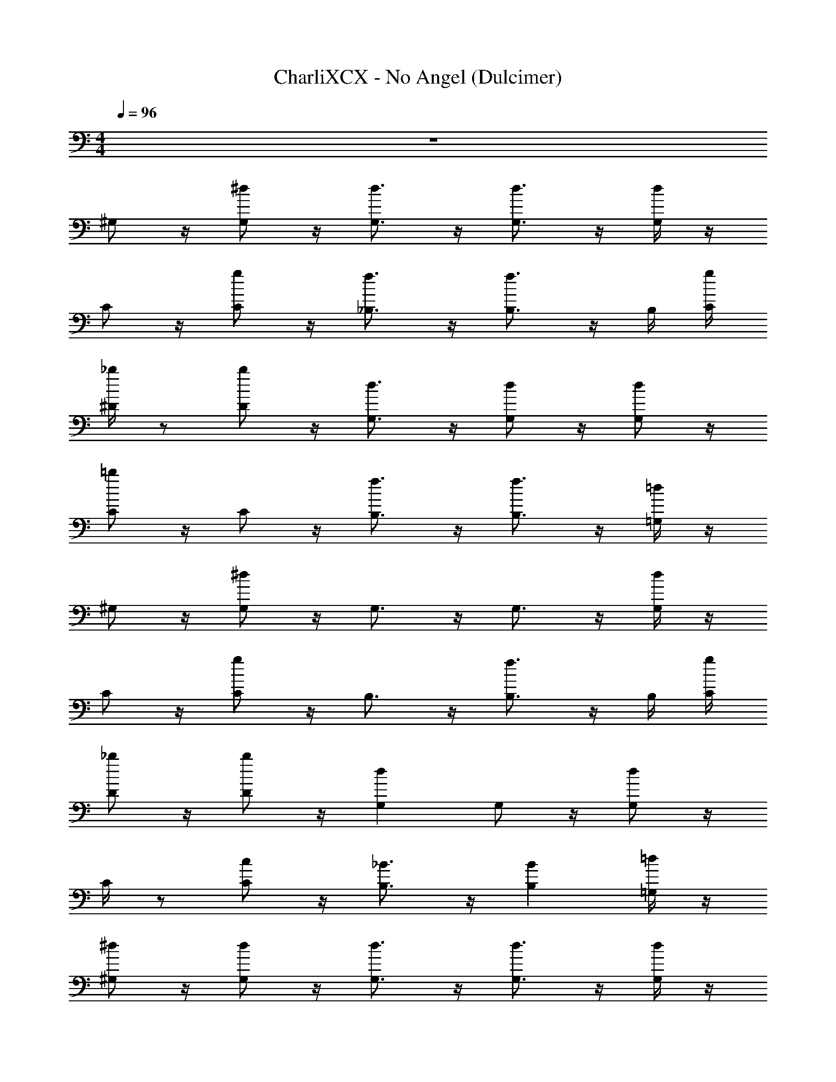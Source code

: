 X: 1
T: CharliXCX - No Angel (Dulcimer)
Z: ABC Generated by Starbound Composer v0.8.7
L: 1/4
M: 4/4
Q: 1/4=96
K: C
z4 
^G,/ z/4 [G,/^d/] z/4 [G,3/4d3/4] z/4 [d3/4G,3/4] z/4 [d/4G,/4] z/4 
C/ z/4 [C/g/] z/4 [f3/4_B,3/4] z/4 [f3/4B,3/4] z/4 B,/4 [C/4g/4] 
[^D/4_b/4] z/ [D/b/] z/4 [G,3/4d3/4] z/4 [d/G,/] z/4 [G,/d/] z/4 
[C/=b/] z/4 C/ z/4 [B,3/4f3/4] z/4 [B,3/4f3/4] z/4 [=G,/4=d/4] z/4 
^G,/ z/4 [G,/^d/] z/4 G,3/4 z/4 G,3/4 z/4 [G,/4d/4] z/4 
C/ z/4 [g/C/] z/4 B,3/4 z/4 [f3/4B,3/4] z/4 B,/4 [g/4C/4] 
[D/_b/] z/4 [D/b/] z/4 [G,d] G,/ z/4 [d/G,/] z/4 
C/4 z/ [c/C/] z/4 [_B3/4B,3/4] z/4 [B,B] [=d/4=G,/4] z/4 
[^G,/^d/] z/4 [d/G,/] z/4 [d3/4G,3/4] z/4 [d3/4G,3/4] z/4 [G,/4d/4] z/4 
[C/g/] z/4 [g/C/] z/4 [f3/4B,3/4] z/4 [B,3/4f3/4] z/4 B,/4 C/4 
D/ z/4 [b/D/] z/4 [G,3/4d3/4] z/4 [G,/d/] z/4 [G,/d/] z/4 
[C/g/] z/4 [C/g/] z/4 [B,3/4f3/4] z/4 B,3/4 z/4 [=G,/4G/4] z/4 
[^G,/d/] z/4 [d/G,/] z/4 [d3/4G,3/4] z/4 [d/G,/] z/4 [G,/d/] z/4 
[=G,/=d/] z/4 [d/G,/] z/4 [d3/4G,3/4] z/4 [d/G,/] z/4 [d/G,/] z/4 
[B,/f/] z/4 [B,/f/] z/4 [B,3/4f3/4] z/4 [B,/f/] z/4 [B,/f/] z/4 
C/ z/4 C/ z/4 [C/4g/4] z/4 [B,/4f/4B/4] z/4 C,/4 [B,/f/] z/4 [f/4B,/4] z/4 
[D/4^d/4] ^G,/4 D/4 [G,/d/] z/4 [d3/4G,3/4] z/4 [G,/d/] z/4 G,/ z/4 
[=G,/=d/] z/4 G,/ z/4 [G,3/4d3/4] z/4 [C,/d/G,/] z/4 [d/G,/] z/4 
[b/f/] z/4 [B,/4f/4] z/ B,3/4 z/4 B,/ z/4 [f/B,/] z/4 
[C/g/] z/4 [C/g/] z/4 [g/4C/4] z/4 [B,/f/] z/4 [fB,] z/4 
^G,/ z/4 G,/ z/4 G,3/4 z/4 G,3/4 z/4 [^d/4G,/4] z/4 
[C/c/] z/4 C/ z/4 B,3/4 z/4 B,3/4 z/4 B,/4 C/4 
D/ z/4 [D/d/] z/4 [G,3/4^G3/4] z/4 [G,/b/] z/4 G,/ z/4 
C/ z/4 C/ z/4 B,3/4 z/4 B,3/4 z/4 =G,/4 z/4 
[^G,/G/] z/4 G,/ z/4 G,3/4 z/4 G,3/4 z/4 G,/4 z/4 
C/ z/4 C/ z/4 B,3/4 z/4 [B,3/4B3/4] z/4 B,/4 C/4 
D/ z/4 D/ z/4 G,3/4 z/4 G,/ z/4 G,/ z/4 
B,13/4 z/4 G,/4 z/4 
G,/ z/4 [d/G,/] z/4 G,3/4 z/4 [d3/4G,3/4] z/4 G,/4 z/4 
C/4 z/ C/ z/4 B,3/4 z/4 B,3/4 z/4 [B,/4f/4] [=D/4g/4C/4] 
^D/4 z/4 d/4 D/ z/4 [d3/4G,3/4] z/4 G,/ z/4 G,/ z/4 
C/4 z/4 c/4 [g/C/] z/4 B,3/4 z/4 B,3/4 B,/4 =G,/4 z/4 
[d/4^G,/4] z/ [G,/d/] z/4 [dG,] G,3/4 z/4 G,/4 z/4 
C/4 z/4 c/4 C/ z/4 [B,3/4f3/4] z/4 [f3/4B,3/4] z/4 [f/4B,/4] [g/4C/4] 
[d/4D/4] z/4 d/4 D/ z/4 [d3/4G,3/4] z/4 G,/ z/4 G,/ z/4 
C/4 z/4 c/4 [C/g/] z/4 [f3/4B,3/4] z/4 B,3/4 z/4 [=G,/4=d/4] z/4 
^G,/ z/4 [G,/^d/] z/4 [d3/4G,3/4] z/4 G,/ z/4 [G,/d/] z/4 
[=G,/=d/] z/4 [d/G,/] z/4 [G,3/4d3/4] z/4 [d/G,/] z/4 [G,/d/] z/4 
[B,/f/b/] z/4 B,/ z/4 B,3/4 z/4 [B,/f/C,/] z/4 B,/ z/4 
[C/C,/] z/4 C/ z/4 C/4 z/4 [B,/f/] z/4 B,/ z/4 B,/4 z/4 
[a/4^G,/4] z/4 =D/4 [G,/^d/] z/4 [G,3/4d3/4G3/4] z/4 [d/G,/] z/4 G,/ z/4 
[=G,/d/=d/] z/4 [G,/4d/4] ^d/4 z/4 [G,3/4=d3/4] z/4 [G,/d/] z/4 [G,/d/] z/4 
B,/ z/4 [f/4B,/4] z/4 b/4 [f3/4B,3/4] z/4 [B,/C,/] z/4 [B,/4f/4] z/4 b/4 
[C/C,/] z/4 [C/g/] z/4 [C/4g/4] z/4 [f/B,/] z/4 [B,f] z/4 
^G,/ z/4 G,/ z/4 G,3/4 z/4 G,3/4 z/4 G,/4 z/4 
[C/c/] z/4 C/ z/4 B,3/4 z/4 B,3/4 z/4 B,/4 [D/4C/4] 
^D/ z/4 D/ z/4 [^d3/4G,3/4G3/4] z/4 [b/d/G,/] z/4 G,/4 z/4 b/4 
[=G/C/] z/4 C/ z/4 B,3/4 z/4 B,3/4 z/4 =G,/4 z/4 
^G,/ z/4 G,/ z/4 G,3/4 z/4 G,3/4 z/4 G,/4 z/4 
C/ z/4 C/ z/4 B,3/4 z/4 B,3/4 z/4 B,/4 [=D/4C/4] 
^D/ z/4 [D/b/] z/4 [G,3/4d3/4] z/4 [G,/b/] z/4 G,/ z/4 
C/ z/4 C/ z/4 B,9/4 z/4 
G,/ z/4 G,/ z/4 G,3/4 z/4 G,3/4 z/4 G,/4 z/4 
C/ z/4 C/ z/4 B,3/4 z/4 B,3/4 z/4 B,/4 [=D/4C/4] 
[b/^D/] z/4 D/ z/4 G,3/4 z/4 [G,/b/d/] z/4 [G,/d/] z/4 
B,15/4 z/4 
[G,/d/] z/4 [G,/d/] z/4 G,3/4 z/4 [d3/4G,3/4] z/4 [G,/4d/4] z/4 
C/ z/4 [g/C/] z/4 [f3/4B,3/4] z/4 [f3/4B,3/4] z/4 [B,/4f/4] [c/4g/4] 
D/ z/4 [D/4b/4] z/4 d/4 [G,3/4d3/4] z/4 [d/G,/] z/4 [G,/d/] z/4 
[C/g/] z/4 [C/g/] z/4 [B,/f/] z/4 B,/4 [B,3/4f3/4] z/4 [G/4=G,/4=d/4] b/4 
[^G/^d/^G,/] z/4 [G,/4d/4] z/4 G,/4 [G,3/4d3/4] z/4 [d3/4G,3/4] z/4 G,/4 z/4 
[C/g/] z/4 [C/g/] z/4 B,3/4 z/4 [f3/4B,3/4] z/4 B,/4 C/4 
D/ z/4 [D/b/] z/4 [G,3/4d3/4] z/4 [G,/d/] z/4 G,/ z/4 
B,15/4 z/4 
G,/ z/4 G,/ z/4 G,3/4 z/4 G,3/4 z/4 G,/4 z/4 
[C5/4c5/4] z/4 B,3/4 z/4 B,3/4 z/4 B,/4 C/4 
D/ z/4 D/ z/4 G,3/4 z/4 [G,/b/] z/4 G,/ z/4 
[g/C/] z/4 C/ z/4 B,3/4 z/4 B,3/4 z/4 =G,/4 z/4 
[^G,/G/] z/4 G,/ z/4 G,3/4 z/4 G,3/4 z/4 [G,/4d/4] z/4 
[c/C/] z/4 C/ z/4 B,3/4 z/4 B,3/4 z/4 B,/4 =D/4 
^D/ z/4 [b/D/] z/4 G,3/4 z/4 [G,/b/] z/4 G,/4 z/4 b/4 
C/ z/4 C/ z/4 B,3/4 z/4 B,3/4 z/4 =G,/4 z/4 
^G,/ z/4 G,/ z/4 G,3/4 z/4 G,3/4 z/4 [d/4G,/4] z/4 
C/ z/4 C/ z/4 B,3/4 z/4 B,3/4 z/4 B,/4 [=D/4=d/4C/4] 
^D/ z/4 D/ z/4 G,3/4 z/4 [b/^d/G,/] z/4 G,/ z/4 
B,15/4 
